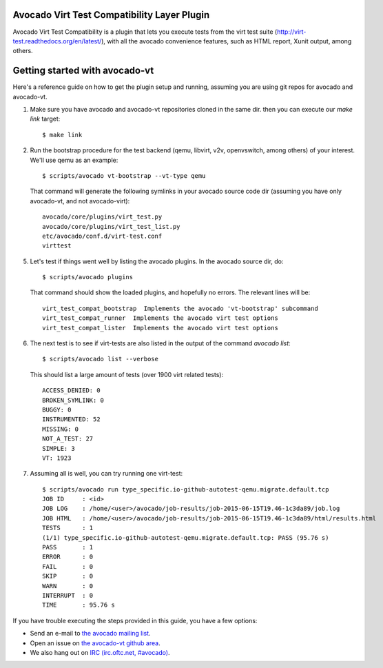 Avocado Virt Test Compatibility Layer Plugin
============================================

Avocado Virt Test Compatibility is a plugin that lets you
execute tests from the virt test suite
(http://virt-test.readthedocs.org/en/latest/), with all
the avocado convenience features, such as HTML report,
Xunit output, among others.

Getting started with avocado-vt
===============================

Here's a reference guide on how to get the plugin setup and running,
assuming you are using git repos for avocado and avocado-vt.

1. Make sure you have avocado and avocado-vt repositories cloned in the same dir.
   then you can execute our `make link` target::

    $ make link

2. Run the bootstrap procedure for the test backend (qemu, libvirt, v2v,
   openvswitch, among others) of your interest. We'll use qemu as an example::

    $ scripts/avocado vt-bootstrap --vt-type qemu

   That command will generate the following symlinks in your avocado source code
   dir (assuming you have only avocado-vt, and not avocado-virt)::

    avocado/core/plugins/virt_test.py
    avocado/core/plugins/virt_test_list.py
    etc/avocado/conf.d/virt-test.conf
    virttest

5. Let's test if things went well by listing the avocado plugins. In the avocado source dir, do::

    $ scripts/avocado plugins

   That command should show the loaded plugins, and hopefully no errors. The relevant lines will be::

    virt_test_compat_bootstrap  Implements the avocado 'vt-bootstrap' subcommand
    virt_test_compat_runner  Implements the avocado virt test options
    virt_test_compat_lister  Implements the avocado virt test options

6. The next test is to see if virt-tests are also listed in the output of the
   command `avocado list`::

    $ scripts/avocado list --verbose

   This should list a large amount of tests (over 1900 virt related tests)::

    ACCESS_DENIED: 0
    BROKEN_SYMLINK: 0
    BUGGY: 0
    INSTRUMENTED: 52
    MISSING: 0
    NOT_A_TEST: 27
    SIMPLE: 3
    VT: 1923

7. Assuming all is well, you can try running one virt-test::

    $ scripts/avocado run type_specific.io-github-autotest-qemu.migrate.default.tcp
    JOB ID     : <id>
    JOB LOG    : /home/<user>/avocado/job-results/job-2015-06-15T19.46-1c3da89/job.log
    JOB HTML   : /home/<user>/avocado/job-results/job-2015-06-15T19.46-1c3da89/html/results.html
    TESTS      : 1
    (1/1) type_specific.io-github-autotest-qemu.migrate.default.tcp: PASS (95.76 s)
    PASS       : 1
    ERROR      : 0
    FAIL       : 0
    SKIP       : 0
    WARN       : 0
    INTERRUPT  : 0
    TIME       : 95.76 s

If you have trouble executing the steps provided in this guide, you have a few
options:

* Send an e-mail to `the avocado mailing list <https://www.redhat.com/mailman/listinfo/avocado-devel>`__.
* Open an issue on `the avocado-vt github area <https://github.com/avocado-framework/avocado-vt/issues/new>`__.
* We also hang out on `IRC (irc.oftc.net, #avocado) <irc://irc.oftc.net/#avocado>`__.
